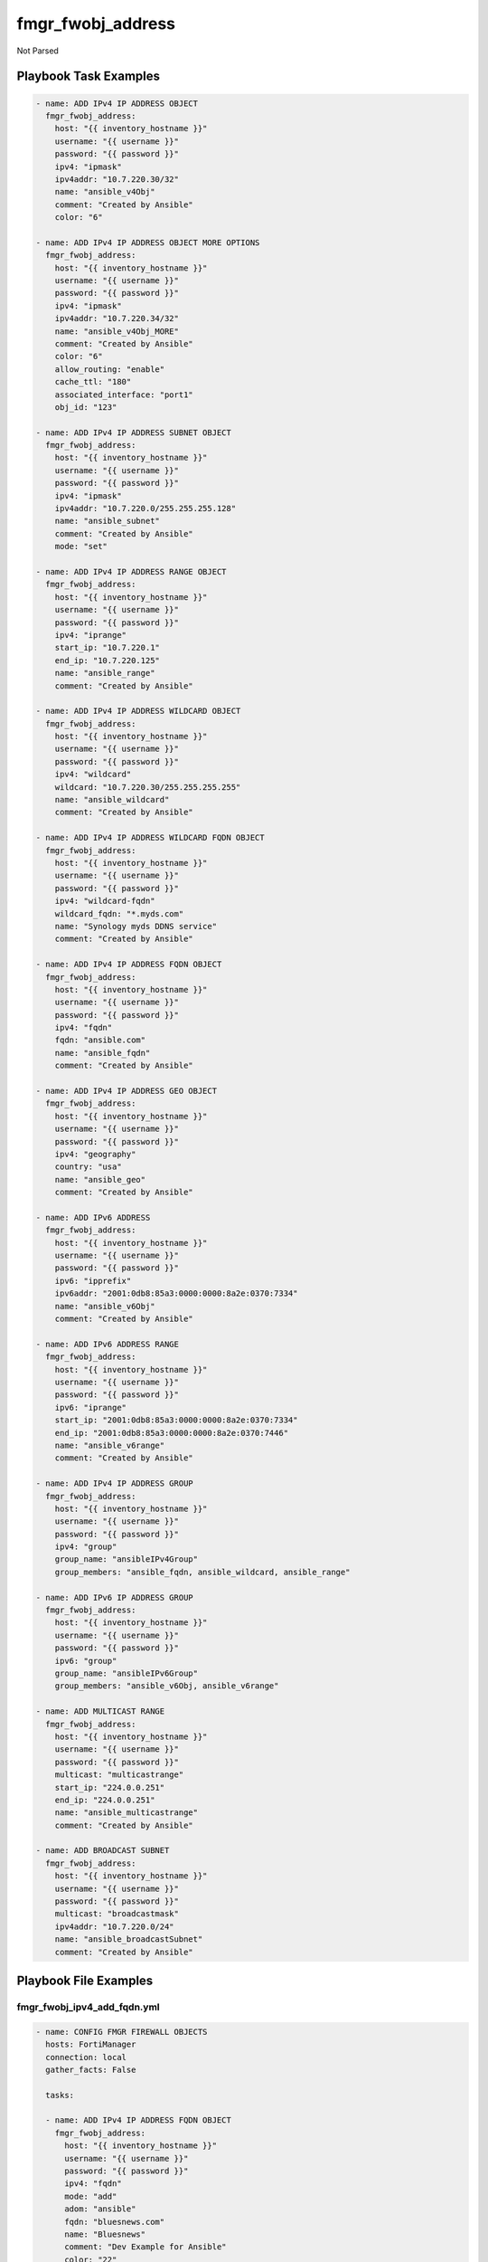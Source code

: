 ==================
fmgr_fwobj_address
==================

Not Parsed


Playbook Task Examples
----------------------

.. code-block:: yaml

    - name: ADD IPv4 IP ADDRESS OBJECT
      fmgr_fwobj_address:
        host: "{{ inventory_hostname }}"
        username: "{{ username }}"
        password: "{{ password }}"
        ipv4: "ipmask"
        ipv4addr: "10.7.220.30/32"
        name: "ansible_v4Obj"
        comment: "Created by Ansible"
        color: "6"
    
    - name: ADD IPv4 IP ADDRESS OBJECT MORE OPTIONS
      fmgr_fwobj_address:
        host: "{{ inventory_hostname }}"
        username: "{{ username }}"
        password: "{{ password }}"
        ipv4: "ipmask"
        ipv4addr: "10.7.220.34/32"
        name: "ansible_v4Obj_MORE"
        comment: "Created by Ansible"
        color: "6"
        allow_routing: "enable"
        cache_ttl: "180"
        associated_interface: "port1"
        obj_id: "123"
    
    - name: ADD IPv4 IP ADDRESS SUBNET OBJECT
      fmgr_fwobj_address:
        host: "{{ inventory_hostname }}"
        username: "{{ username }}"
        password: "{{ password }}"
        ipv4: "ipmask"
        ipv4addr: "10.7.220.0/255.255.255.128"
        name: "ansible_subnet"
        comment: "Created by Ansible"
        mode: "set"
    
    - name: ADD IPv4 IP ADDRESS RANGE OBJECT
      fmgr_fwobj_address:
        host: "{{ inventory_hostname }}"
        username: "{{ username }}"
        password: "{{ password }}"
        ipv4: "iprange"
        start_ip: "10.7.220.1"
        end_ip: "10.7.220.125"
        name: "ansible_range"
        comment: "Created by Ansible"
    
    - name: ADD IPv4 IP ADDRESS WILDCARD OBJECT
      fmgr_fwobj_address:
        host: "{{ inventory_hostname }}"
        username: "{{ username }}"
        password: "{{ password }}"
        ipv4: "wildcard"
        wildcard: "10.7.220.30/255.255.255.255"
        name: "ansible_wildcard"
        comment: "Created by Ansible"
    
    - name: ADD IPv4 IP ADDRESS WILDCARD FQDN OBJECT
      fmgr_fwobj_address:
        host: "{{ inventory_hostname }}"
        username: "{{ username }}"
        password: "{{ password }}"
        ipv4: "wildcard-fqdn"
        wildcard_fqdn: "*.myds.com"
        name: "Synology myds DDNS service"
        comment: "Created by Ansible"
    
    - name: ADD IPv4 IP ADDRESS FQDN OBJECT
      fmgr_fwobj_address:
        host: "{{ inventory_hostname }}"
        username: "{{ username }}"
        password: "{{ password }}"
        ipv4: "fqdn"
        fqdn: "ansible.com"
        name: "ansible_fqdn"
        comment: "Created by Ansible"
    
    - name: ADD IPv4 IP ADDRESS GEO OBJECT
      fmgr_fwobj_address:
        host: "{{ inventory_hostname }}"
        username: "{{ username }}"
        password: "{{ password }}"
        ipv4: "geography"
        country: "usa"
        name: "ansible_geo"
        comment: "Created by Ansible"
    
    - name: ADD IPv6 ADDRESS
      fmgr_fwobj_address:
        host: "{{ inventory_hostname }}"
        username: "{{ username }}"
        password: "{{ password }}"
        ipv6: "ipprefix"
        ipv6addr: "2001:0db8:85a3:0000:0000:8a2e:0370:7334"
        name: "ansible_v6Obj"
        comment: "Created by Ansible"
    
    - name: ADD IPv6 ADDRESS RANGE
      fmgr_fwobj_address:
        host: "{{ inventory_hostname }}"
        username: "{{ username }}"
        password: "{{ password }}"
        ipv6: "iprange"
        start_ip: "2001:0db8:85a3:0000:0000:8a2e:0370:7334"
        end_ip: "2001:0db8:85a3:0000:0000:8a2e:0370:7446"
        name: "ansible_v6range"
        comment: "Created by Ansible"
    
    - name: ADD IPv4 IP ADDRESS GROUP
      fmgr_fwobj_address:
        host: "{{ inventory_hostname }}"
        username: "{{ username }}"
        password: "{{ password }}"
        ipv4: "group"
        group_name: "ansibleIPv4Group"
        group_members: "ansible_fqdn, ansible_wildcard, ansible_range"
    
    - name: ADD IPv6 IP ADDRESS GROUP
      fmgr_fwobj_address:
        host: "{{ inventory_hostname }}"
        username: "{{ username }}"
        password: "{{ password }}"
        ipv6: "group"
        group_name: "ansibleIPv6Group"
        group_members: "ansible_v6Obj, ansible_v6range"
    
    - name: ADD MULTICAST RANGE
      fmgr_fwobj_address:
        host: "{{ inventory_hostname }}"
        username: "{{ username }}"
        password: "{{ password }}"
        multicast: "multicastrange"
        start_ip: "224.0.0.251"
        end_ip: "224.0.0.251"
        name: "ansible_multicastrange"
        comment: "Created by Ansible"
    
    - name: ADD BROADCAST SUBNET
      fmgr_fwobj_address:
        host: "{{ inventory_hostname }}"
        username: "{{ username }}"
        password: "{{ password }}"
        multicast: "broadcastmask"
        ipv4addr: "10.7.220.0/24"
        name: "ansible_broadcastSubnet"
        comment: "Created by Ansible"



Playbook File Examples
----------------------


fmgr_fwobj_ipv4_add_fqdn.yml
++++++++++++++++++++++++++++

.. code-block:: yaml


    
    - name: CONFIG FMGR FIREWALL OBJECTS
      hosts: FortiManager
      connection: local
      gather_facts: False
    
      tasks:
    
      - name: ADD IPv4 IP ADDRESS FQDN OBJECT
        fmgr_fwobj_address:
          host: "{{ inventory_hostname }}"
          username: "{{ username }}"
          password: "{{ password }}"
          ipv4: "fqdn"
          mode: "add"
          adom: "ansible"
          fqdn: "bluesnews.com"
          name: "Bluesnews"
          comment: "Dev Example for Ansible"
          color: "22"
          tags: "ansible, ipv4, test123, test321"


fmgr_fwobj_ipv4_add_geo.yml
+++++++++++++++++++++++++++

.. code-block:: yaml


    
    - name: CONFIG FMGR FIREWALL OBJECTS
      hosts: FortiManager
      connection: local
      gather_facts: False
    
      tasks:
    
      - name: ADD IPv4 IP ADDRESS GEO OBJECT
        fmgr_fwobj_address:
          host: "{{ inventory_hostname }}"
          username: "{{ username }}"
          password: "{{ password }}"
          ipv4: "geography"
          country: "US"
          mode: "add"
          adom: "ansible"
          name: "ansible_geo"
          comment: "Dev Example for Ansible"
          color: "22"
          tags: "ipv4, test123, test321"

fmgr_fwobj_ipv4_add_ipmask.yml
++++++++++++++++++++++++++++++

.. code-block:: yaml


    
    - name: CONFIG IPv4 IP ADDRESS OBJECT
      hosts: FortiManager
      connection: local
      gather_facts: False
    
      tasks:
    
      - name: ADD IPv4 IP ADDRESS OBJECT
        fmgr_fwobj_address:
          host: "{{ inventory_hostname }}"
          username: "{{ username }}"
          password: "{{ password }}"
          mode: "delete"
          adom: "ansible"
          ipv4: "ipmask"
          ipv4addr: "10.7.220.30/32"
          name: "ansible_v4Obj_ipMask2"
          comment: "Ansible is fun! Paramgram!"
          tags: "ansible, ipv4, object"
          color: "26"
    
      - name: ADD IPv4 IP ADDRESS OBJECT MORE OPTIONS
        fmgr_fwobj_address:
          host: "{{ inventory_hostname }}"
          username: "{{ username }}"
          password: "{{ password }}"
          ipv4: "ipmask"
          ipv4addr: "10.7.220.41/32"
          name: "ansible_v4Obj_MORE"
          comment: "Ansible more options"
          tags: "ansible, ipv4, object"
          color: "6"
          allow_routing: "enable"
          cache_ttl: "180"
          associated_interface: "port1"
          adom: "ansible"
          mode: "set"


fmgr_fwobj_ipv4_add_iprange.yml
+++++++++++++++++++++++++++++++

.. code-block:: yaml


    
    - name: CONFIG FMGR FIREWALL OBJECTS
      hosts: FortiManager
      connection: local
      gather_facts: False
    
      tasks:
    
      - name: ADD IPv4 IP ADDRESS RANGE OBJECT
        fmgr_fwobj_address:
          host: "{{ inventory_hostname }}"
          username: "{{ username }}"
          password: "{{ password }}"
          mode: "set"
          adom: "ansible"
          ipv4: "iprange"
          start_ip: "10.7.220.1"
          end_ip: "10.7.220.50"
          name: "ansible_v4Obj_Range"
          comment: "Dev Example for Ansible"
          color: "22"
          tags: "ansible, ipv4, test123, test321"
    
      - name: ADD IPv4 IP ADDRESS RANGE OBJECT 2
        fmgr_fwobj_address:
          host: "{{ inventory_hostname }}"
          username: "{{ username }}"
          password: "{{ password }}"
          mode: "set"
          adom: "ansible"
          ipv4: "iprange"
          start_ip: "10.7.220.100"
          end_ip: "10.7.220.150"
          name: "ansible_v4Obj_Range2"
          comment: "Dev Example for Ansible"
          color: "22"
          tags: "ansible, ipv4, test123, test321"

fmgr_fwobj_ipv4_add_ipsubnet.yml
++++++++++++++++++++++++++++++++

.. code-block:: yaml


    
    - name: CONFIG FMGR FIREWALL OBJECTS
      hosts: FortiManager
      connection: local
      gather_facts: False
    
      tasks:
    
      - name: ADD IPv4 IP ADDRESS OBJECT
        fmgr_fwobj_address:
          host: "{{ inventory_hostname }}"
          username: "{{ username }}"
          password: "{{ password }}"
          mode: "add"
          adom: "ansible"
          ipv4: "ipmask"
          ipv4addr: "10.7.220.0/25"
          name: "ansible_v4Obj_Subnet1"
          comment: "Dev Example for Ansible"
          color: "22"
          tags: "ansible, ipv4, test123, test321"
    
      - name: ADD IPv4 IP ADDRESS OBJECT (NON CIDR TEST)
        fmgr_fwobj_address:
          host: "{{ inventory_hostname }}"
          username: "{{ username }}"
          password: "{{ password }}"
          mode: "add"
          adom: "ansible"
          ipv4: "ipmask"
          ipv4addr: "10.7.220.128/255.255.255.128"
          name: "ansible_v4Obj_Subnet2"
          comment: "Dev Example for Ansible"
          color: "22"
          tags: "ansible, ipv4, test123, test321"


fmgr_fwobj_ipv4_add_wildcard.yml
++++++++++++++++++++++++++++++++

.. code-block:: yaml


    
    - name: CONFIG FMGR FIREWALL OBJECTS
      hosts: FortiManager
      connection: local
      gather_facts: False
    
      tasks:
    
      - name: ADD IPv4 IP ADDRESS WILDCARD OBJECT
        fmgr_fwobj_address:
          host: "{{ inventory_hostname }}"
          username: "{{ username }}"
          password: "{{ password }}"
          mode: "add"
          adom: "ansible"
          ipv4: "wildcard"
          wildcard: "10.7.220.0/24"
          name: "ansible_v4Obj_wildCard"
          comment: "Dev Example for Ansible"
          color: "22"
          tags: "ansible, ipv4, test123, test321"


fmgr_fwobj_ipv4_add_wildcard_fqdn.yml
+++++++++++++++++++++++++++++++++++++

.. code-block:: yaml


    
    - name: CONFIG FMGR FIREWALL OBJECTS
      hosts: FortiManager
      connection: local
      gather_facts: False
    
      tasks:
    
      - name: ADD IPv4 IP ADDRESS WILDCARD FQDN OBJECT
        fmgr_fwobj_address:
          host: "{{ inventory_hostname }}"
          username: "{{ username }}"
          password: "{{ password }}"
          ipv4: "wildcard-fqdn"
          mode: "add"
          adom: "ansible"
          wildcard_fqdn: "*.myds.com"
          name: "Synology myds DDNS service"
          comment: "Dev Example for Ansible"
          color: "22"
          tags: "ansible, ipv4, test123, test321"


fmgr_fwobj_ipv4_add_z_group.yml
+++++++++++++++++++++++++++++++

.. code-block:: yaml


    
    - name: CONFIG FMGR FIREWALL OBJECTS
      hosts: FortiManager
      connection: local
      gather_facts: False
    
      tasks:
    
      - name: ADD IPv4 IP ADDRESS GROUP
        fmgr_fwobj_address:
          host: "{{ inventory_hostname }}"
          username: "{{ username }}"
          password: "{{ password }}"
          adom: "ansible"
          mode: "add"
          ipv4: "group"
          group_name: "ansibleIPv4Group"
          group_members: "Bluesnews, ansible_v4Obj_Range"
          color: "22"


fmgr_fwobj_ipv4_broadcast_subnet.yml
++++++++++++++++++++++++++++++++++++

.. code-block:: yaml


    
    - name: CONFIG IPv4 IP ADDRESS OBJECT
      hosts: FortiManager
      connection: local
      gather_facts: False
    
      tasks:
    
      - name: ADD BROADCAST SUBNET
        fmgr_fwobj_address:
          host: "{{ inventory_hostname }}"
          username: "{{ username }}"
          password: "{{ password }}"
          adom: "ansible"
          mode: "add"
          multicast: "broadcastmask"
          ipv4addr: "10.7.220.0/24"
          name: "ansible_broadcastSubnet"
          comment: "Dev Example for Ansible"
          color: "22"
          tags: "ansible, ipv4, test123, test321"


fmgr_fwobj_ipv4_del_all.yml
+++++++++++++++++++++++++++

.. code-block:: yaml


    
    - name: CONFIG FMGR FIREWALL OBJECTS
      hosts: FortiManager
      connection: local
      gather_facts: False
    
      tasks:
    
      - name: DELETE IPv4 IP ADDRESS GROUP
        fmgr_fwobj_address:
          host: "{{ inventory_hostname }}"
          username: "{{ username }}"
          password: "{{ password }}"
          adom: "ansible"
          mode: "delete"
          ipv4: "group"
          group_name: "ansibleIPv4Group"
    
      - name: DELETE IPv4 IP ADDRESS RANGE OBJECT
        fmgr_fwobj_address:
          host: "{{ inventory_hostname }}"
          username: "{{ username }}"
          password: "{{ password }}"
          mode: "delete"
          adom: "ansible"
          ipv4: "iprange"
          name: "ansible_v4Obj_Range"
    
      - name: DELETE IPv4 IP ADDRESS RANGE OBJECT 3
        fmgr_fwobj_address:
          host: "{{ inventory_hostname }}"
          username: "{{ username }}"
          password: "{{ password }}"
          mode: "delete"
          adom: "ansible"
          ipv4: "iprange"
          name: "ansible_v4Obj_MORE"
    
      - name: DELETE IPv4 IP ADDRESS RANGE OBJECT 4
        fmgr_fwobj_address:
          host: "{{ inventory_hostname }}"
          username: "{{ username }}"
          password: "{{ password }}"
          mode: "delete"
          adom: "ansible"
          ipv4: "iprange"
          name: "ansible_v4Obj_ipMask2"
    
      - name: DELETE IPv4 IP ADDRESS RANGE OBJECT 2
        fmgr_fwobj_address:
          host: "{{ inventory_hostname }}"
          username: "{{ username }}"
          password: "{{ password }}"
          mode: "delete"
          adom: "ansible"
          ipv4: "iprange"
          name: "ansible_v4Obj_Range2"
    
      - name: DELETE IPv4 IP ADDRESS OBJECT
        fmgr_fwobj_address:
          host: "{{ inventory_hostname }}"
          username: "{{ username }}"
          password: "{{ password }}"
          mode: "delete"
          adom: "ansible"
          ipv4: "ipmask"
          name: "ansible_v4Obj_ipMask"
    
      - name: DELETE IPv4 IP ADDRESS OBJECT (NON CIDR TEST)
        fmgr_fwobj_address:
          host: "{{ inventory_hostname }}"
          username: "{{ username }}"
          password: "{{ password }}"
          mode: "delete"
          adom: "ansible"
          ipv4: "ipmask"
          name: "ansible_v4Obj_Subnet2"
    
      - name: DELETE IPv4 IP ADDRESS OBJECT (NON CIDR TEST) 2
        fmgr_fwobj_address:
          host: "{{ inventory_hostname }}"
          username: "{{ username }}"
          password: "{{ password }}"
          mode: "delete"
          adom: "ansible"
          ipv4: "ipmask"
          name: "ansible_v4Obj_Subnet1"
    
      - name: DELETE IPv4 IP ADDRESS WILDCARD OBJECT
        fmgr_fwobj_address:
          host: "{{ inventory_hostname }}"
          username: "{{ username }}"
          password: "{{ password }}"
          mode: "delete"
          adom: "ansible"
          ipv4: "wildcard"
          name: "ansible_v4Obj_wildCard"
    
      - name: DELETE IPv4 IP ADDRESS WILDCARD FQDN OBJECT
        fmgr_fwobj_address:
          host: "{{ inventory_hostname }}"
          username: "{{ username }}"
          password: "{{ password }}"
          ipv4: "wildcard-fqdn"
          mode: "delete"
          adom: "ansible"
          name: "Synology myds DDNS service"
    
      - name: DELETE IPv4 IP ADDRESS FQDN OBJECT
        fmgr_fwobj_address:
          host: "{{ inventory_hostname }}"
          username: "{{ username }}"
          password: "{{ password }}"
          ipv4: "fqdn"
          mode: "delete"
          adom: "ansible"
          name: "Bluesnews"
    
      - name: DELETE IPv4 IP ADDRESS GEO OBJECT
        fmgr_fwobj_address:
          host: "{{ inventory_hostname }}"
          username: "{{ username }}"
          password: "{{ password }}"
          ipv4: "geography"
          mode: "delete"
          adom: "ansible"
          name: "ansible_geo"
    
      - name: DELETE IPv6 IP ADDRESS GROUP
        fmgr_fwobj_address:
          host: "{{ inventory_hostname }}"
          username: "{{ username }}"
          password: "{{ password }}"
          adom: "ansible"
          mode: "delete"
          ipv6: "group"
          group_name: "ansibleIPv6Group"
    
      - name: DELETE IPv6 IP ADDRESS RANGE OBJECT
        fmgr_fwobj_address:
          host: "{{ inventory_hostname }}"
          username: "{{ username }}"
          password: "{{ password }}"
          mode: "delete"
          adom: "ansible"
          ipv6: "iprange"
          name: "ansible_v6Obj_Range"
    
      - name: DELETE IPv6 ADDRESS
        fmgr_fwobj_address:
          host: "{{ inventory_hostname }}"
          username: "{{ username }}"
          password: "{{ password }}"
          adom: "ansible"
          mode: "delete"
          ipv6: "ip"
          name: "ansible_v6Obj"
    
      - name: DELETE BROADCAST SUBNET
        fmgr_fwobj_address:
          host: "{{ inventory_hostname }}"
          username: "{{ username }}"
          password: "{{ password }}"
          adom: "ansible"
          multicast: "broadcastmask"
          mode: "delete"
          name: "ansible_broadcastSubnet"
    
      - name: DELETE MULTICAST RANGE
        fmgr_fwobj_address:
          host: "{{ inventory_hostname }}"
          username: "{{ username }}"
          password: "{{ password }}"
          adom: "ansible"
          mode: "delete"
          multicast: "multicastrange"
          name: "ansible_multicastrange"

fmgr_fwobj_ipv4_multicast_range.yml
+++++++++++++++++++++++++++++++++++

.. code-block:: yaml


    
    - name: CONFIG IPv4 IP ADDRESS OBJECT
      hosts: FortiManager
      connection: local
      gather_facts: False
    
      tasks:
    
      - name: ADD MULTICAST RANGE
        fmgr_fwobj_address:
          host: "{{ inventory_hostname }}"
          username: "{{ username }}"
          password: "{{ password }}"
          adom: "ansible"
          mode: "add"
          multicast: "multicastrange"
          start_ip: "224.0.0.251"
          end_ip: "224.0.0.251"
          name: "ansible_multicastrange"
          comment: "Dev by Ansible"
          color: "22"
          tags: "blahBlahBlah"


fmgr_fwobj_ipv6_add_ip.yml
++++++++++++++++++++++++++

.. code-block:: yaml


    
    - name: CONFIG FMGR FIREWALL OBJECTS
      hosts: FortiManager
      connection: local
      gather_facts: False
    
      tasks:
    
      - name: ADD IPv6 ADDRESS
        fmgr_fwobj_address:
          host: "{{ inventory_hostname }}"
          username: "{{ username }}"
          password: "{{ password }}"
          adom: "ansible"
          mode: "add"
          ipv6: "ip"
          ipv6addr: "2001:0db8:85a3:0000:0000:8a2e:0370:7334"
          name: "ansible_v6Obj"
          comment: "Dev Example for Ansible"
          color: "22"
          tags: "ansible, ipv4, test123, test321"


fmgr_fwobj_ipv6_add_iprange.yml
+++++++++++++++++++++++++++++++

.. code-block:: yaml


    
    - name: CONFIG FMGR FIREWALL OBJECTS
      hosts: FortiManager
      connection: local
      gather_facts: False
    
      tasks:
    
      - name: ADD IPv6 IP ADDRESS RANGE OBJECT
        fmgr_fwobj_address:
          host: "{{ inventory_hostname }}"
          username: "{{ username }}"
          password: "{{ password }}"
          mode: "add"
          adom: "ansible"
          ipv6: "iprange"
          start_ip: "2001:0db8:85a3:0000:0000:8a2e:0370:7334"
          end_ip: "2001:0db8:85a3:0000:0000:8a2e:0370:7446"
          name: "ansible_v6Obj_Range"
          comment: "Dev Example for Ansible"
          color: "22"
          tags: "ansible, ipv4, test123, test321"

fmgr_fwobj_ipv6_add_z_group.yml
+++++++++++++++++++++++++++++++

.. code-block:: yaml


    
    - name: CONFIG FMGR FIREWALL OBJECTS
      hosts: FortiManager
      connection: local
      gather_facts: False
    
      tasks:
    
      - name: ADD IPv6 IP ADDRESS GROUP
        fmgr_fwobj_address:
          host: "{{ inventory_hostname }}"
          username: "{{ username }}"
          password: "{{ password }}"
          adom: "ansible"
          mode: "add"
          ipv6: "group"
          group_name: "ansibleIPv6Group"
          group_members: "ansible_v6Obj_Range, ansible_v6Obj"
          color: "22"
          tags: "ansible, ipv4, test123, test321"
          comment: "test123 comment"




